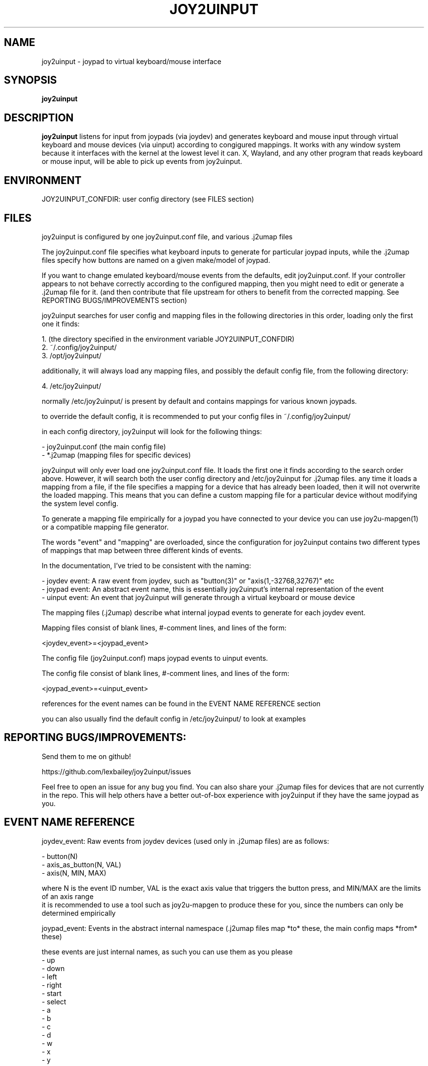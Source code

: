 .TH JOY2UINPUT 1 2023-09-01 joy2uinput
.SH NAME
joy2uinput \- joypad to virtual keyboard/mouse interface
.SH SYNOPSIS
.B joy2uinput
.SH DESCRIPTION
.B joy2uinput
listens for input from joypads (via joydev) and generates keyboard and mouse input through virtual keyboard and mouse devices (via uinput) according to congigured mappings.
It works with any window system because it interfaces with the kernel at the lowest level it can. X, Wayland, and any other program that reads keyboard or mouse input, will be able to pick up events from joy2uinput.
.SH ENVIRONMENT
JOY2UINPUT_CONFDIR: user config directory (see FILES section)
.SH FILES
joy2uinput is configured by one joy2uinput.conf file, and various .j2umap files

The joy2uinput.conf file specifies what keyboard inputs to generate for particular joypad inputs, while the .j2umap files specify how buttons are named on a given make/model of joypad.

If you want to change emulated keyboard/mouse events from the defaults, edit joy2uinput.conf. If your controller appears to not behave correctly according to the configured mapping, then you might need to edit or generate a .j2umap file for it. (and then contribute that file upstream for others to benefit from the corrected mapping. See REPORTING BUGS/IMPROVEMENTS section)

joy2uinput searches for user config and mapping files in the following directories in this order, loading only the first one it finds:

    1. (the directory specified in the environment variable JOY2UINPUT_CONFDIR)
    2. ~/.config/joy2uinput/
    3. /opt/joy2uinput/

additionally, it will always load any mapping files, and possibly the default config file, from the following directory:

    4. /etc/joy2uinput/

normally /etc/joy2uinput/ is present by default and contains mappings for various known joypads.

to override the default config, it is recommended to put your config files in ~/.config/joy2uinput/

in each config directory, joy2uinput will look for the following things:

    - joy2uinput.conf (the main config file)
    - *.j2umap (mapping files for specific devices)

joy2uinput will only ever load one joy2uinput.conf file. It loads the first one it finds according to the search order above.
However, it will search both the user config directory and /etc/joy2uinput for .j2umap files. any time it loads a mapping from a file, if the file specifies a mapping for a device that has already been loaded, then it will not overwrite the loaded mapping. This means that you can define a custom mapping file for a particular device without modifying the system level config.

To generate a mapping file empirically for a joypad you have connected to your device you can use joy2u-mapgen(1) or a compatible mapping file generator.

The words "event" and "mapping" are overloaded, since the configuration for joy2uinput contains two different types of mappings that map between three different kinds of events.

In the documentation, I've tried to be consistent with the naming:

    - joydev event: A raw event from joydev, such as "button(3)" or "axis(1,-32768,32767)" etc
    - joypad event: An abstract event name, this is essentially joy2uinput's internal representation of the event
    - uinput event: An event that joy2uinput will generate through a virtual keyboard or mouse device

The mapping files (.j2umap) describe what internal joypad events to generate for each joydev event.

Mapping files consist of blank lines, #-comment lines, and lines of the form:

    <joydev_event>=<joypad_event>

The config file (joy2uinput.conf) maps joypad events to uinput events.

The config file consist of blank lines, #-comment lines, and lines of the form:

    <joypad_event>=<uinput_event>

references for the event names can be found in the EVENT NAME REFERENCE section

you can also usually find the default config in /etc/joy2uinput/ to look at examples

.SH REPORTING BUGS/IMPROVEMENTS:
Send them to me on github!

https://github.com/lexbailey/joy2uinput/issues

Feel free to open an issue for any bug you find. You can also share your .j2umap files for devices that are not currently in the repo. This will help others have a better out-of-box experience with joy2uinput if they have the same joypad as you.

.SH EVENT NAME REFERENCE

joydev_event: Raw events from joydev devices (used only in .j2umap files) are as follows:

    - button(N)
    - axis_as_button(N, VAL)
    - axis(N, MIN, MAX)

    where N is the event ID number, VAL is the exact axis value that triggers the button press, and MIN/MAX are the limits of an axis range
    it is recommended to use a tool such as joy2u-mapgen to produce these for you, since the numbers can only be determined empirically

joypad_event: Events in the abstract internal namespace (.j2umap files map *to* these, the main config maps *from* these)

    these events are just internal names, as such you can use them as you please
    - up
    - down
    - left
    - right
    - start
    - select
    - a
    - b
    - c
    - d
    - w
    - x
    - y
    - z
    - lshoulder
    - rshoulder
    - ltrigger
    - rtrigger
    - menu
    - home
    - lstick
    - rstick
    - plus
    - minus
    - custom_button(N)

    where N can be almost none of the natural numbers
    

uinput_event: The events to be sent to the virtual keyboard or mouse device (these are only used in the main config file)

    These are the most numerous. Linux supports lots of event types, this is only a small subset of linux's support.
    If you need a button that is supported in linux, but isn't listed here, please open an issue on github (see the
    bugs/improvements section). Or, even better, send me a pull request! I'll be happy to add extra button names and
    whatnot.

    - mousebutton(left)
    - mousebutton(right)
    - mousebutton(middle)
    - mousebutton(side)
    - mousebutton(extra)
    - mousebutton(forward)
    - mousebutton(back)

    - key(up)
    - key(down)
    - key(left)
    - key(right)
    - key(escape) or key(esc)
    - key(return) or key(enter)
    - key(space)
    - key(pageup)
    - key(pagedown)
    - key(home)
    - key(end)
    - key(delete)
    - key(tab)
    - key(lctrl) or key(lcontrol)
    - key(rctrl) or key(rcontrol)
    - key(lshift)
    - key(rshift)
    - key(lsuper)
    - key(rsuper)
    - key(lalt)
    - key(ralt)
    - key(menu)
    - key(volup) or key(volumeup)
    - key(voldown) or key(volumedown)

    - key(a)
    - key(b)
        ...
    - key(z)

    - key(0)
    - key(1)
        ...
    - key(9)

    - key(f1)
    - key(f2)
        ...
    - key(f24)

    - key(numpad0)
    - key(numpad1)
        ...
    - key(numpad9)

    - key(-)
    - key(=)
    - key([)
    - key(])
    - key(;)
    - key(')
    - key(,)
    - key(.)
    - key(/)
    - key(\\)

.SH SEE ALSO
joy2u-mapgen(1)

